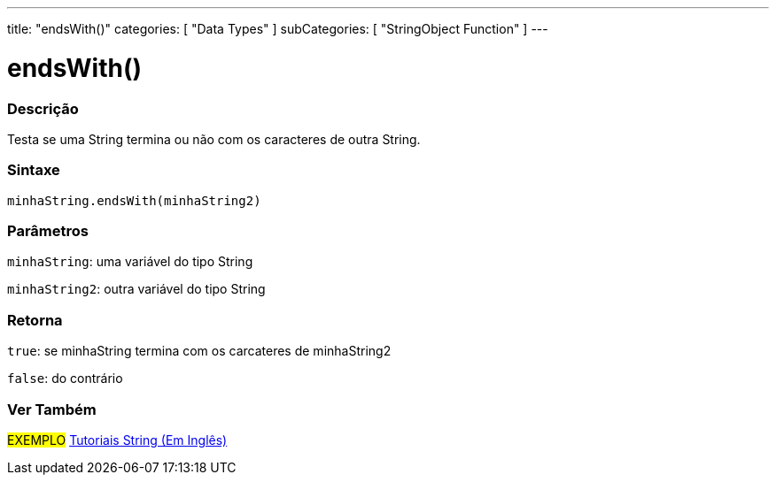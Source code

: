 ---
title: "endsWith()"
categories: [ "Data Types" ]
subCategories: [ "StringObject Function" ]
---

= endsWith()

// OVERVIEW SECTION STARTS
[#overview]
--

[float]
=== Descrição
Testa se uma String termina ou não com os caracteres de outra String.

[%hardbreaks]


[float]
=== Sintaxe
`minhaString.endsWith(minhaString2)`

[float]
=== Parâmetros
`minhaString`: uma variável do tipo String

`minhaString2`: outra variável do tipo String


[float]
=== Retorna
`true`: se minhaString termina com os carcateres de minhaString2

`false`: do contrário

--
// OVERVIEW SECTION ENDS



// HOW TO USE SECTION ENDS


// SEE ALSO SECTION
[#see_also]
--

[float]
=== Ver Também

[role="example"]
#EXEMPLO# https://www.arduino.cc/en/Tutorial/BuiltInExamples#strings[Tutoriais String (Em Inglês)] +
--
// SEE ALSO SECTION ENDS

